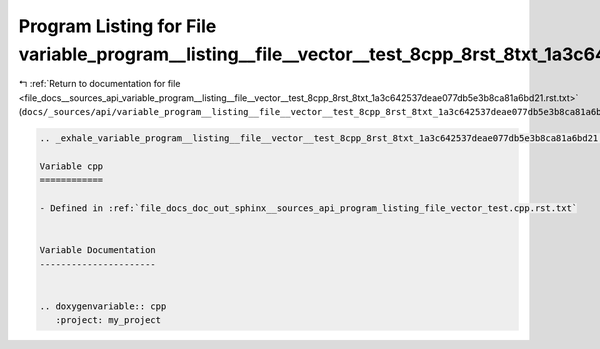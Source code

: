 
.. _program_listing_file_docs__sources_api_variable_program__listing__file__vector__test_8cpp_8rst_8txt_1a3c642537deae077db5e3b8ca81a6bd21.rst.txt:

Program Listing for File variable_program__listing__file__vector__test_8cpp_8rst_8txt_1a3c642537deae077db5e3b8ca81a6bd21.rst.txt
================================================================================================================================

|exhale_lsh| :ref:`Return to documentation for file <file_docs__sources_api_variable_program__listing__file__vector__test_8cpp_8rst_8txt_1a3c642537deae077db5e3b8ca81a6bd21.rst.txt>` (``docs/_sources/api/variable_program__listing__file__vector__test_8cpp_8rst_8txt_1a3c642537deae077db5e3b8ca81a6bd21.rst.txt``)

.. |exhale_lsh| unicode:: U+021B0 .. UPWARDS ARROW WITH TIP LEFTWARDS

.. code-block:: cpp

   .. _exhale_variable_program__listing__file__vector__test_8cpp_8rst_8txt_1a3c642537deae077db5e3b8ca81a6bd21:
   
   Variable cpp
   ============
   
   - Defined in :ref:`file_docs_doc_out_sphinx__sources_api_program_listing_file_vector_test.cpp.rst.txt`
   
   
   Variable Documentation
   ----------------------
   
   
   .. doxygenvariable:: cpp
      :project: my_project
